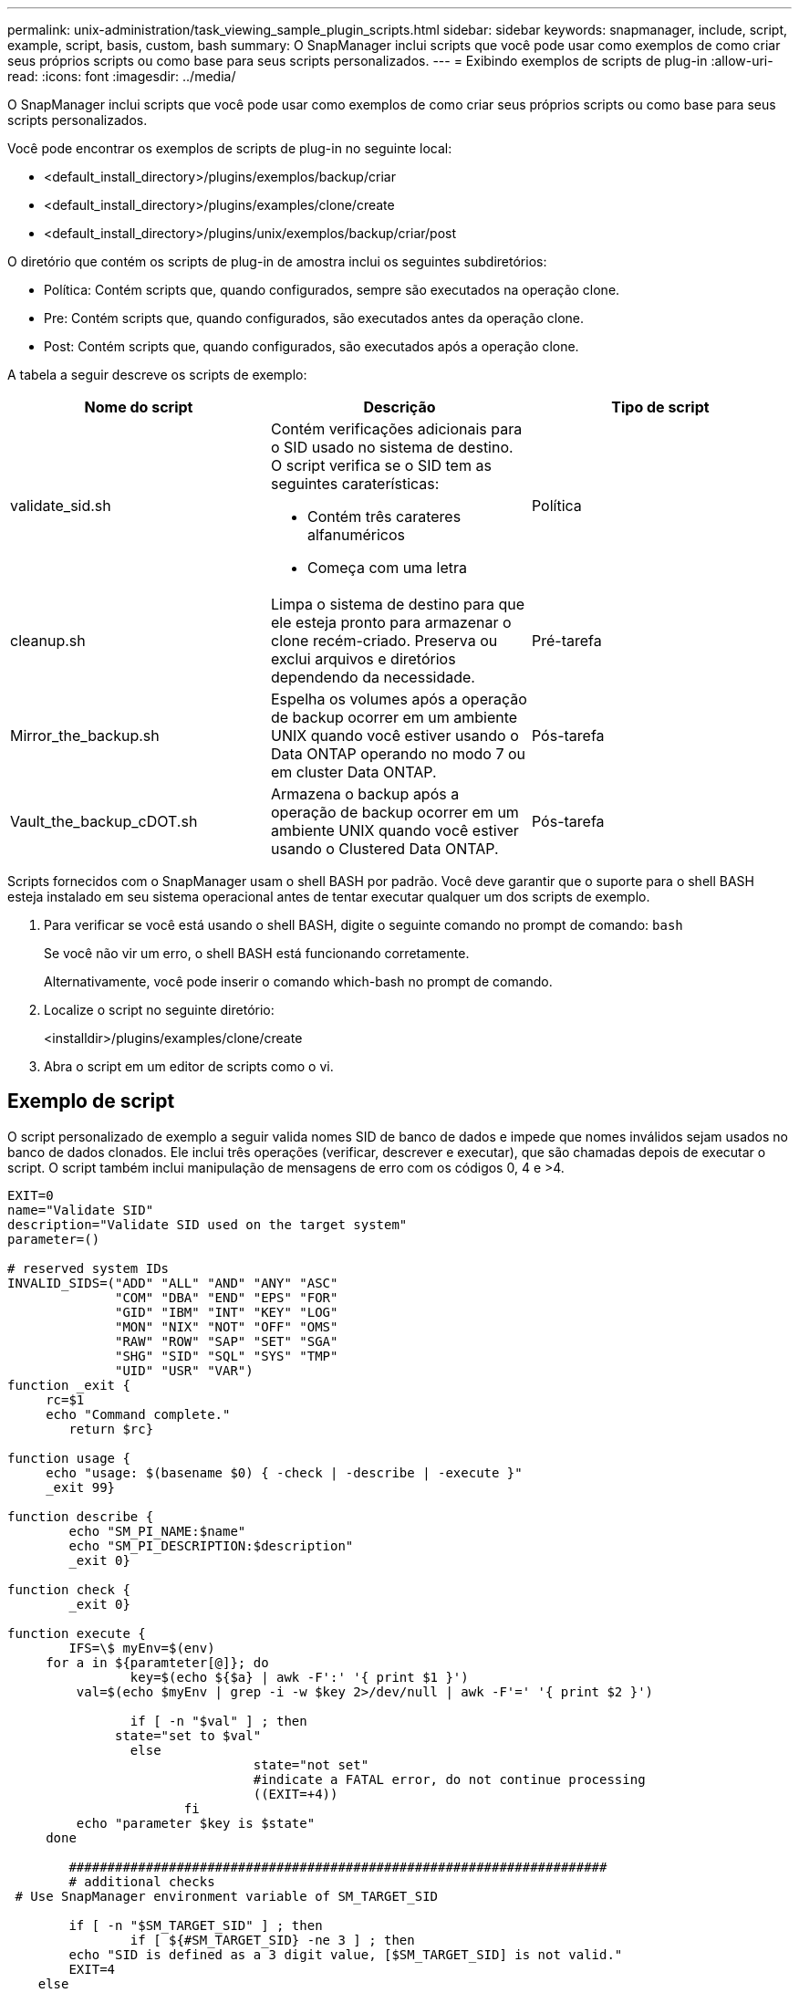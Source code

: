 ---
permalink: unix-administration/task_viewing_sample_plugin_scripts.html 
sidebar: sidebar 
keywords: snapmanager, include, script, example, script, basis, custom, bash 
summary: O SnapManager inclui scripts que você pode usar como exemplos de como criar seus próprios scripts ou como base para seus scripts personalizados. 
---
= Exibindo exemplos de scripts de plug-in
:allow-uri-read: 
:icons: font
:imagesdir: ../media/


[role="lead"]
O SnapManager inclui scripts que você pode usar como exemplos de como criar seus próprios scripts ou como base para seus scripts personalizados.

Você pode encontrar os exemplos de scripts de plug-in no seguinte local:

* <default_install_directory>/plugins/exemplos/backup/criar
* <default_install_directory>/plugins/examples/clone/create
* <default_install_directory>/plugins/unix/exemplos/backup/criar/post


O diretório que contém os scripts de plug-in de amostra inclui os seguintes subdiretórios:

* Política: Contém scripts que, quando configurados, sempre são executados na operação clone.
* Pre: Contém scripts que, quando configurados, são executados antes da operação clone.
* Post: Contém scripts que, quando configurados, são executados após a operação clone.


A tabela a seguir descreve os scripts de exemplo:

|===
| Nome do script | Descrição | Tipo de script 


 a| 
validate_sid.sh
 a| 
Contém verificações adicionais para o SID usado no sistema de destino. O script verifica se o SID tem as seguintes caraterísticas:

* Contém três carateres alfanuméricos
* Começa com uma letra

 a| 
Política



 a| 
cleanup.sh
 a| 
Limpa o sistema de destino para que ele esteja pronto para armazenar o clone recém-criado. Preserva ou exclui arquivos e diretórios dependendo da necessidade.
 a| 
Pré-tarefa



 a| 
Mirror_the_backup.sh
 a| 
Espelha os volumes após a operação de backup ocorrer em um ambiente UNIX quando você estiver usando o Data ONTAP operando no modo 7 ou em cluster Data ONTAP.
 a| 
Pós-tarefa



 a| 
Vault_the_backup_cDOT.sh
 a| 
Armazena o backup após a operação de backup ocorrer em um ambiente UNIX quando você estiver usando o Clustered Data ONTAP.
 a| 
Pós-tarefa

|===
Scripts fornecidos com o SnapManager usam o shell BASH por padrão. Você deve garantir que o suporte para o shell BASH esteja instalado em seu sistema operacional antes de tentar executar qualquer um dos scripts de exemplo.

. Para verificar se você está usando o shell BASH, digite o seguinte comando no prompt de comando:
`bash`
+
Se você não vir um erro, o shell BASH está funcionando corretamente.

+
Alternativamente, você pode inserir o comando which-bash no prompt de comando.

. Localize o script no seguinte diretório:
+
<installdir>/plugins/examples/clone/create

. Abra o script em um editor de scripts como o vi.




== Exemplo de script

O script personalizado de exemplo a seguir valida nomes SID de banco de dados e impede que nomes inválidos sejam usados no banco de dados clonados. Ele inclui três operações (verificar, descrever e executar), que são chamadas depois de executar o script. O script também inclui manipulação de mensagens de erro com os códigos 0, 4 e >4.

[listing]
----
EXIT=0
name="Validate SID"
description="Validate SID used on the target system"
parameter=()

# reserved system IDs
INVALID_SIDS=("ADD" "ALL" "AND" "ANY" "ASC"
              "COM" "DBA" "END" "EPS" "FOR"
              "GID" "IBM" "INT" "KEY" "LOG"
              "MON" "NIX" "NOT" "OFF" "OMS"
              "RAW" "ROW" "SAP" "SET" "SGA"
              "SHG" "SID" "SQL" "SYS" "TMP"
              "UID" "USR" "VAR")
function _exit {
     rc=$1
     echo "Command complete."
    	return $rc}

function usage {
     echo "usage: $(basename $0) { -check | -describe | -execute }"
     _exit 99}

function describe {
    	echo "SM_PI_NAME:$name"
    	echo "SM_PI_DESCRIPTION:$description"
    	_exit 0}

function check {
    	_exit 0}

function execute {
    	IFS=\$ myEnv=$(env)
     for a in ${paramteter[@]}; do
       		key=$(echo ${$a} | awk -F':' '{ print $1 }')
         val=$(echo $myEnv | grep -i -w $key 2>/dev/null | awk -F'=' '{ print $2 }')

       		if [ -n "$val" ] ; then
              state="set to $val"
       		else
           			state="not set"
           			#indicate a FATAL error, do not continue processing
           			((EXIT=+4))
		       fi
         echo "parameter $key is $state"
     done

	######################################################################
	# additional checks
 # Use SnapManager environment variable of SM_TARGET_SID

	if [ -n "$SM_TARGET_SID" ] ; then
  		if [ ${#SM_TARGET_SID} -ne 3 ] ; then
        echo "SID is defined as a 3 digit value, [$SM_TARGET_SID] is not valid."
        EXIT=4
    else
        echo "${INVALID_SIDS[@]}" | grep -i -w $SM_TARGET_SID >/dev/null 2>&1
     			if [ $? -eq 0 ] ; then
            echo "The usage of SID [$SM_TARGET_SID] is not supported by SAP."
        				((EXIT+=4))
  		fi
	fi
	else
   		echo "SM_TARGET_SID not set"
     EXIT=4
	fi  _exit $EXIT}

# Include the 3 required operations for clone plugin
case $(echo "$1" | tr [A-Z] [a-z]) in
  -check )        check     ;;
  -describe )     describe  ;;
  -execute )      execute   ;;     	* )
		 echo "unknown option $1"    usage 		;;
esac
----